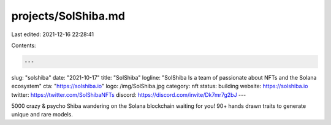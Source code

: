 projects/SolShiba.md
====================

Last edited: 2021-12-16 22:28:41

Contents:

.. code-block:: md

    ---
slug: "solshiba"
date: "2021-10-17"
title: "SolShiba"
logline: "SolShiba Is a team of passionate about NFTs and the Solana ecosystem"
cta: "https://solshiba.io"
logo: /img/SolShiba.jpg
category: nft
status: building
website: https://solshiba.io
twitter: https://twitter.com/SolShibaNFTs
discord: https://discord.com/invite/Dk7mr7g2bJ
---

5000 crazy & psycho Shiba wandering on the Solana blockchain waiting for you! 90+ hands drawn traits to generate unique and rare models.


